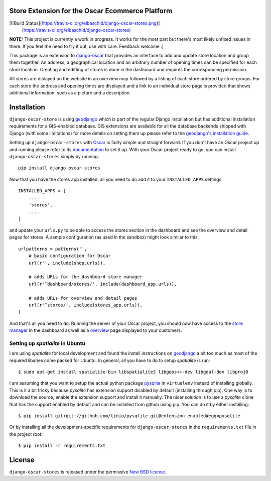 Store Extension for the Oscar Ecommerce Platform
================================================

[![Build Status](https://travis-ci.org/elbaschid/django-oscar-stores.png)]
                (https://travis-ci.org/elbaschid/django-oscar-stores)

**NOTE:** This project is currently a work in progress. It works
for the most part but there's most likely unfixed issues in there.
If you feel the need to try it out, use with care.
Feedback welcome :)

This package is an extension to
`django-oscar`_ that
provides an interface to add and update store location and group
them together. An address, a geographical location and an
arbitrary number of opening times can be specified for each store
location. Creating and editting of stores is done in the dashboard
and requires the corresponding permission.

All stores are diplayed on the website in an overview map followed
by a listing of each store ordered by store groups. For each store
the address and opening times are displayed and a link to an
individual store page is provided that shows additional
information: such as a picture and a description.

.. _`django-oscar`: http://github.com/tangentlabs/django-oscar

Installation
============

``django-oscar-store`` is using geodjango_ which is part of the
regular Django installation but has additional installation
requirements for a GIS-enabled database. GIS extensions are
available for all the database backends shipped with Django (with
some limitations) for more details on setting them up please
refer to the `geodjango's installation guide`_.

Setting up ``django-oscar-stores`` with Oscar_ is fairly simple and
straight forward. If you don't have an Oscar project up and running
please refer to its documentation_ to set it up. With your Oscar
project ready to go, you can install ``django-oscar-stores`` simply
by running::

    pip install django-oscar-stores

Now that you have the stores app installed, all you need to do
add it to your ``INSTALLED_APPS`` settings::

    INSTALLED_APPS = [
        ....
        'stores',
        ....
    ]

and update your ``urls.py`` to be able to access the stores section
in the dashboard and see the overview and detail pages for stores. A
sample configuration (as used in the sandbox) might look similar to
this::

    urlpatterns = patterns('',
        # basic configuration for Oscar
        url(r'', include(shop.urls)),

        # adds URLs for the dashboard store manager
        url(r'^dashboard/stores/', include(dashboard_app.urls)),

        # adds URLs for overview and detail pages
        url(r'^stores/', include(stores_app.urls)),
    )

And that's all you need to do. Running the server of your Oscar
project, you should now have access to the `store manager`_ in
the dashboard as well as a overview_ page displayed to your
customers.

Setting up *spatialite* in Ubuntu
---------------------------------

I am using *spatialite* for local development and found the install
instructions on geodjango_ a bit too much as most of the required
libaries come packed for Ubuntu. In general, all you have to do
to setup *spatialite* is run::

    $ sudo apt-get install spatialite-bin libspatialite3 libgeos++-dev libgdal-dev libproj0

I am assuming that you want to setup the actual python package
`pysqlite`_ in ``virtualenv`` instead of installing globally. This
is it a bit tricky because *pysqlite* has extension support
disabled by default (installing through pip). One way is to download
the source, enable the extension support and install it manually.
The nicer solution is to use a *pysqlite* clone that has the support
enabled by default and can be installed from github using pip. You
can do it by either installing::

    $ pip install git+git://github.com/tinio/pysqlite.git@extension-enabled#egg=pysqlite

Or by installing all the development-specific requirements for
``django-oscar-stores`` in the ``requirements.txt`` file in the
project root::

    $ pip install -r requirements.txt


.. _Oscar: http://oscarcommerce.com
.. _documentation: http://django-oscar.readthedocs.org/en/latest
.. _`store manager`: http://localhost:8000/dashboard/stores
.. _overview: http://localhost:8000/stores
.. _geodjango: https://docs.djangoproject.com/en/1.4/ref/contrib/gis
.. _`geodjango's installation guide`: https://docs.djangoproject.com/en/1.4/ref/contrib/gis/install
.. _`pysqlite`: http://code.google.com/p/pysqlite


License
=======

``django-oscar-stores`` is released under the permissive `New BSD license`_.

.. _`New BSD license`: http://github.com/tangentlabs/django-oscar-stores/blob/master/LICENSE
